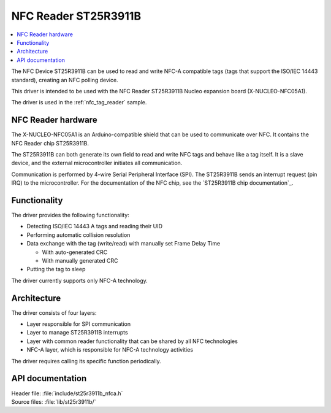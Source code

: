 .. _st25r3911b_nfc_readme:

NFC Reader ST25R3911B
#####################

.. contents::
   :local:
   :depth: 2

The NFC Device ST25R3911B can be used to read and write NFC-A compatible tags (tags that support the ISO/IEC 14443 standard), creating an NFC polling device.

This driver is intended to be used with the NFC Reader ST25R3911B Nucleo expansion board (X-NUCLEO-NFC05A1).

The driver is used in the :ref:`nfc_tag_reader` sample.

NFC Reader hardware
*******************

The X-NUCLEO-NFC05A1 is an Arduino-compatible shield that can be used to communicate over NFC.
It contains the NFC Reader chip ST25R3911B.

The ST25R3911B can both generate its own field to read and write NFC tags and behave like a tag itself.
It is a slave device, and the external microcontroller initiates all communication.

Communication is performed by 4-wire Serial Peripheral Interface (SPI).
The ST25R3911B sends an interrupt request (pin IRQ) to the microcontroller.
For the documentation of the NFC chip, see the `ST25R3911B chip documentation`_.

Functionality
*************

The driver provides the following functionality:

* Detecting ISO/IEC 14443 A tags and reading their UID
* Performing automatic collision resolution
* Data exchange with the tag (write/read) with manually set Frame Delay Time

  * With auto-generated CRC
  * With manually generated CRC

* Putting the tag to sleep

The driver currently supports only NFC-A technology.

Architecture
************

The driver consists of four layers:

* Layer responsible for SPI communication
* Layer to manage ST25R3911B interrupts
* Layer with common reader functionality that can be shared by all NFC technologies
* NFC-A layer, which is responsible for NFC-A technology activities

The driver requires calling its specific function periodically.

API documentation
*****************

| Header file: :file:`include/st25r3911b_nfca.h`
| Source files: :file:`lib/st25r3911b/`

.. doxygengroup:: st25r3911b_nfca
   :project: nrf
   :members:
